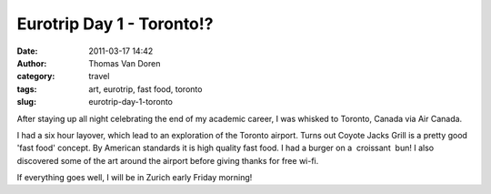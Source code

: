 Eurotrip Day 1 - Toronto!?
##########################
:date: 2011-03-17 14:42
:author: Thomas Van Doren
:category: travel
:tags: art, eurotrip, fast food, toronto
:slug: eurotrip-day-1-toronto

After staying up all night celebrating the end of my academic career, I
was whisked to Toronto, Canada via Air Canada.

I had a six hour layover, which lead to an exploration of the Toronto
airport. Turns out Coyote Jacks Grill is a pretty good 'fast food'
concept. By American standards it is high quality fast food. I had a
burger on a  croissant  bun! I also discovered some of the art around the
airport before giving thanks for free wi-fi.

If everything goes well, I will be in Zurich early Friday morning!
